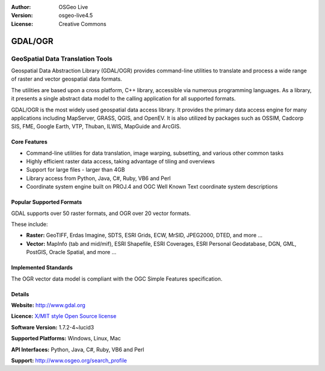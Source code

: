 :Author: OSGeo Live
:Version: osgeo-live4.5
:License: Creative Commons

.. _gdal-overview:

.. image:: ../../images/project_logos/logo-GDAL.png
  :scale: 60 %
  :alt: project logo
  :align: right
  :target: http://gdal.org/

.. image:: ../../images/logos/OSGeo_project.png
  :scale: 100 %
  :alt: OSGeo Project
  :align: right
  :target: http://www.osgeo.org/incubator/process/principles.html

GDAL/OGR
========

GeoSpatial Data Translation Tools
~~~~~~~~~~~~~~~~~~~~~~~~~~~~~~~~~

Geospatial Data Abstraction Library (GDAL/OGR) provides command-line utilities to translate and process a wide range of raster and vector geospatial data formats.

The utilities are based upon a cross platform, C++ library, accessible via numerous programming languages.  As a library, it presents a single abstract data model to the calling application for all supported formats.

GDAL/OGR is the most widely used geospatial data access library. It provides the primary data access engine for many applications including MapServer, GRASS, QGIS, and OpenEV. It is also utilized by packages such as OSSIM, Cadcorp SIS, FME, Google Earth, VTP, Thuban, ILWIS, MapGuide and ArcGIS.


.. TBD: Insert an image here
  .. image:: ../../images/screenshots/800x600/pgadmin.gif
  :scale: 75 %
  :alt: project logo
  :align: right

Core Features
-------------

* Command-line utilities for data translation, image warping, subsetting, and various other common tasks
* Highly efficient raster data access, taking advantage of tiling and overviews
* Support for large files - larger than 4GB
* Library access from Python, Java, C#, Ruby, VB6 and Perl
* Coordinate system engine built on PROJ.4 and OGC Well Known Text coordinate system descriptions

Popular Supported Formats
-------------------------

GDAL supports over 50 raster formats, and OGR over 20 vector formats.

These include:

* **Raster:** GeoTIFF, Erdas Imagine, SDTS, ESRI Grids, ECW, MrSID, JPEG2000, DTED, and more ...
* **Vector:** MapInfo (tab and mid/mif), ESRI Shapefile, ESRI Coverages, ESRI Personal Geodatabase, DGN, GML, PostGIS, Oracle Spatial, and more ...

Implemented Standards
---------------------

The OGR vector data model is compliant with the OGC Simple Features specification.

Details
-------

**Website:**  http://www.gdal.org

**Licence:** `X/MIT style Open Source license <http://trac.osgeo.org/gdal/wiki/FAQGeneral#WhatlicensedoesGDALOGRuse>`_

**Software Version:** 1.7.2-4~lucid3

**Supported Platforms:** Windows, Linux, Mac

**API Interfaces:** Python, Java, C#, Ruby, VB6 and Perl

**Support:** http://www.osgeo.org/search_profile
